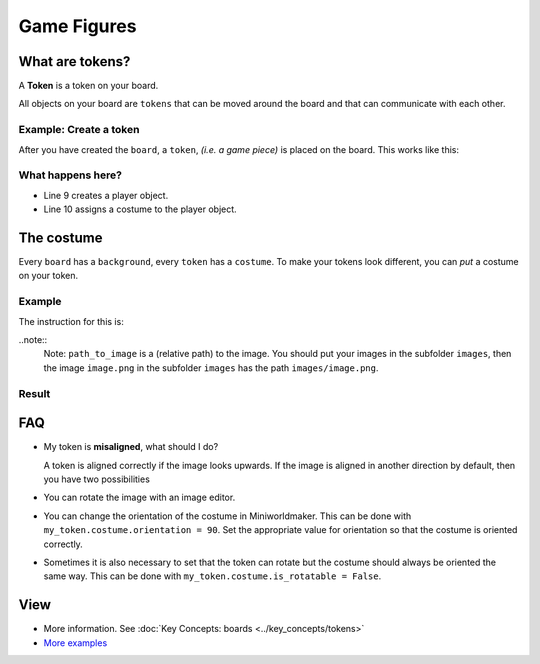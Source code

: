 Game Figures
************

What are tokens?
================

A **Token** is a token on your board.

All objects on your board are ``tokens`` that can be moved around the board and that can communicate with each other.

Example: Create a token
-----------------------------

After you have created the ``board``, a ``token``, *(i.e. a game piece)* is placed on the board. This works like this:

.. code-block:: python
    :lineno-start: 1
    :emphasize-lines: 8,9

    import miniworldmaker

    board = miniworldmaker.TiledBoard()
    board.columns = 20
    board.rows = 8
    board.tile_size = 42
    board.add_background("images/soccer_green.jpg")
    player = miniworldmaker.token()
    player.add_costume("images/player.png")

    board.run()


What happens here?
------------------

* Line 9 creates a player object.
* Line 10 assigns a costume to the player object.

The costume
===========

Every ``board`` has a ``background``, every ``token`` has a ``costume``. To make your tokens look different, you can *put* a costume on your token.

Example
--------

The instruction for this is:

.. code block:: python

    token_name.add_costume("path_to_image")

..note::
  Note: ``path_to_image`` is a (relative path) to the image.
  You should put your images in the subfolder ``images``, then the image ``image.png`` in the subfolder ``images`` has the path ``images/image.png``.

Result
--------

.. image:: /_images/token.jpg
  :width: 100%
  :alt: First Token

FAQ
===

* My token is **misaligned**, what should I do?
   
  A token is aligned correctly if the image looks upwards. If the image is aligned in another direction by default, then you have two possibilities

* You can rotate the image with an image editor.
* You can change the orientation of the costume in Miniworldmaker. This can be done with ``my_token.costume.orientation = 90``.
  Set the appropriate value for orientation so that the costume is oriented correctly.
* Sometimes it is also necessary to set that the token can rotate but the costume should always be oriented the same way. This can be done with ``my_token.costume.is_rotatable = False``.

View
========

* More information. See :doc:`Key Concepts: boards <../key_concepts/tokens>`
* `More examples <https://codeberg.org/a_siebel/miniworldmaker_cookbook/src/branch/main/tests/1%20Costumes%20and%20Backgrounds>`_